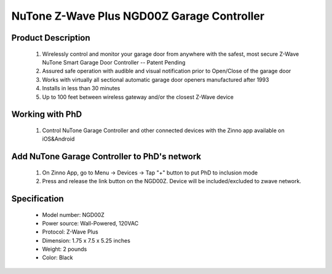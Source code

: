 NuTone Z-Wave Plus NGD00Z Garage Controller
--------------------------------

	.. image:: ../../images/garage_controller/nutone_garage_controller.jpg
	.. :align: left

Product Description
~~~~~~~~~~~~~~~~~~~~~~~~~~	
	#. Wirelessly control and monitor your garage door from anywhere with the safest, most secure Z-Wave NuTone Smart Garage Door Controller -- Patent Pending
	#. Assured safe operation with audible and visual notification prior to Open/Close of the garage door
	#. Works with virtually all sectional automatic garage door openers manufactured after 1993
	#. Installs in less than 30 minutes
	#. Up to 100 feet between wireless gateway and/or the closest Z-Wave device
	
Working with PhD
~~~~~~~~~~~~~~~~~~~~~~~~~~~~~~~~~~~
	#. Control NuTone Garage Controller and other connected devices with the Zinno app available on iOS&Android
..	#. Receive alerts from PhD if the NuTone Garage Controller detects that your garage door has been left open for too long, or opened unexpectedly
	#. With PhD, you could automatically set the garage open when you arrive home or close when you leave
	#. Associate NuTone Garage Controller with other smart devices in Zinno App, and set them to turn on or off when you open or close your garage door

Add NuTone Garage Controller to PhD's network
~~~~~~~~~~~~~~~~~~~~~~~~~~~~~~~~~~~~~~~~
	#. On Zinno App, go to Menu → Devices → Tap "+" button to put PhD to inclusion mode
	#. Press and release the link button on the NGD00Z. Device will be included/excluded to zwave network.
	
	.. image:: ../../images/garage_controller/nutone_garage_controller_d.jpg
	.. :align: left

Specification
~~~~~~~~~~~~~~~~~~~~~~
	- Model number: 				NGD00Z
	- Power source: 				Wall-Powered, 120VAC
	- Protocol: 					Z-Wave Plus
	- Dimension:					1.75 x 7.5 x 5.25 inches
	- Weight:						2 pounds
	- Color: 						Black
	
.. Operation
.. ~~~~~~~~~~~~~~~~~~~~~~~
	- NGD00Z connects to the garage door opener’s pushbutton wall console terminals.
	- A wireless tilt sensor mounts on the garage door and reports the door’s position to the NGD00Z.
	- NGD00Z responds to Z-Wave commands from Z-Wave controllers to open or close the garage door.
	- A warning indicator light flashes and a beeper sounds for 5 seconds before the door begins to move.
	- If the door does not completely open or close, a second open or close command can be sent after 30 seconds.
	- If the door does not completely open or close after the second attempt, the NGD00Z operation is suspended until a local garage door pushbutton is activated.

.. Specification
.. ~~~~~~~~~~~~~~~~~~~~~~
	NGD00Z:
	- Power supply: in -120VAC, 0.8A, out - 12VDC, 2A
	- Operating temp: 4 ~ 122 oF
	- Audible alarm: 45db, 10 feet
	- Strobe: 360 lumens
	- Z-wave: 908.4 MHz
	
	Tilt:
	- Battery: CR2032 coin cell
	- Battery life: 24 months
	- Range: 10 feet line-of-sign to NGD00Z

.. Inclusion/Exclusion to/from a network
.. ~~~~~~~~~~~~~~~~~~~~~~~
	#. Put controller to Inclusion/Exclusion mode
	#. Press link button once to reset. Device will be included/excluded to zwave network.
	
	.. image:: ../../images/garage_controller/nutone_garage_controller_d.jpg
	.. :align: left

.. Link in Amazon
.. ~~~~~~~~~~~~~~~~
	https://www.amazon.com/NuTone-NGD00Z-Z-Wave-Enabled-Controller/dp/B00WXLQY5Y

.. Configuration description
.. ~~~~~~~~~~~~~~~~~~~~~~~~~~
	There is no configuration for this device.
